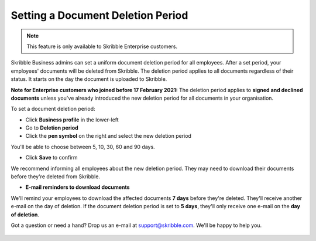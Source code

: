 .. _account-deletionperiod:

==================================
Setting a Document Deletion Period
==================================

.. NOTE::
   This feature is only available to Skribble Enterprise customers.

Skribble Business admins can set a uniform document deletion period for all employees. After a set period, your employees' documents will be deleted from Skribble. The deletion period applies to all documents regardless of their status. It starts on the day the document is uploaded to Skribble.

**Note for Enterprise customers who joined before 17 February 2021:** The deletion period applies to **signed and declined documents** unless you've already introduced the new deletion period for all documents in your organisation.


To set a document deletion period:

- Click **Business profile** in the lower-left
    
- Go to **Deletion period**

- Click the **pen symbol** on the right and select the new deletion period

You'll be able to choose between 5, 10, 30, 60 and 90 days.
    
- Click **Save** to confirm

We recommend informing all employees about the new deletion period. They may need to download their documents before they're deleted from Skribble.   
    
- **E-mail reminders to download documents**

We'll remind your employees to download the affected documents **7 days** before they're deleted. They'll receive another e-mail on the day of deletion. If the document deletion period is set to **5 days**, they'll only receive one e-mail on the **day of deletion**.

Got a question or need a hand? Drop us an e-mail at `support@skribble.com`_. We'll be happy to help you.
   
   .. _support@skribble.com: support@skribble.com
